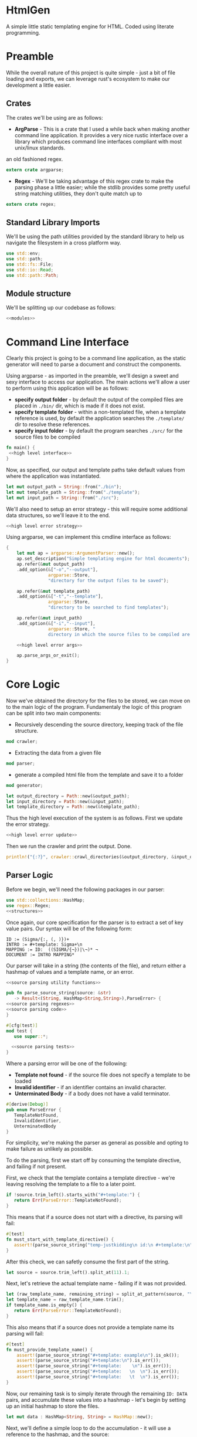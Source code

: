 * HtmlGen
A simple little static templating engine for HTML.
Coded using literate programming.


* Preamble
While the overall nature of this project is quite simple - just a bit of file loading and exports, we can leverage rust's ecosystem to make our development a little easier.

** Crates
The crates we'll be using are as follows:
- *ArgParse* - This is a crate that I used a while back when making another command line application. It provides a very nice rustic interface over a library which produces command line interfaces compliant with most unix/linux standards.
an old fashioned regex.
#+begin_src rust :tangle src/main.rs  :comments org
extern crate argparse;
#+end_src

- *Regex* - We'll be taking advantage of this regex crate to make the parsing phase a little easier; while the stdlib provides some pretty useful string matching utilities, they don't quite match up to
#+begin_src rust :tangle src/main.rs  :comments org
extern crate regex;
#+end_src

** Standard Library Imports
We'll be using the path utilities provided by the standard library to help us navigate the filesystem in a cross platform way.
#+begin_src rust :tangle src/main.rs :comments org
use std::env;
use std::path;
use std::fs::File;
use std::io::Read;
use std::path::Path;
#+end_src
** Module structure
We'll be splitting up our codebase as follows:

#+begin_src rust :tangle src/main.rs :noweb yes :comments org
<<modules>>
#+end_src


* Command Line Interface
Clearly this project is going to be a command line application, as the static generator will need to parse a document and construct the components.

Using argparse - as imported in the preamble, we'll design a sweet and sexy interface to access our application. The main actions we'll allow a user to perform using this application will be as follows:
- *specify output folder* - by default the output of the compiled files are placed in ~./bin/~ dir, which is made if it does not exist.
- *specify template folder* - within a non-templated file, when a template reference is used, by default the application searches the 
 ~./template/~ dir to resolve these references.
- *specify input folder* - by default the program searches ~./src/~ for the source files to be compiled

#+begin_src rust :tangle src/main.rs :comments org :noweb yes
fn main() {
 <<high level interface>>
}
#+end_src
Now, as specified, our output and template paths take default values from where the application was instantiated.
#+name: high level interface
#+begin_src rust :comments noweb
let mut output_path = String::from("./bin");
let mut template_path = String::from("./template");
let mut input_path = String::from("./src");
#+end_src

We'll also need to setup an error strategy - this will require some additional data structures, so we'll leave it to the end.
#+name: high level interface
#+begin_src rust :comments noweb :noweb yes
<<high level error strategy>>
#+end_src



Using argparse, we can implement this cmdline interface as follows:
#+name: high level interface
#+begin_src rust :comments noweb :noweb yes
    {
        let mut ap = argparse::ArgumentParser::new();
        ap.set_description("Simple templating engine for html documents");
        ap.refer(&mut output_path)
        .add_option(&["-o","--output"], 
                    argparse::Store, 
                    "directory for the output files to be saved");

        ap.refer(&mut template_path)
        .add_option(&["-t","--template"], 
                    argparse::Store, 
                    "directory to be searched to find templates");

        ap.refer(&mut input_path)
        .add_option(&["-i","--input"], 
                    argparse::Store, "
                    directory in which the source files to be compiled are located");

        <<high level error args>>

        ap.parse_args_or_exit();
    }
#+end_src

* Core Logic
Now we've obtained the directory for the files to be stored, we can move on to the main logic of the program.
Fundamentaly the logic of this program can be split into two main components:
 - Recursively descending the source directory, keeping track of the file structure.
#+name: modules 
#+begin_src rust :comments noweb
mod crawler;
#+end_src
 - Extracting the data from a given file
#+name: modules 
#+begin_src rust :comments noweb
mod parser;
#+end_src
 - generate a compiled html file from the template and save it to a folder
#+name: modules
#+begin_src rust :comments noweb
mod generator;
#+end_src 



#+name: high level interface
#+begin_src rust :comments noweb
let output_directory = Path::new(&output_path);
let input_directory = Path::new(&input_path);
let template_directory = Path::new(&template_path);
#+end_src

Thus the high level execution of the system is as follows.
First we update the error strategy.
#+name: high level interface
#+begin_src rust :comments noweb :noweb yes
<<high level error update>>
#+end_src

Then we run the crawler and print the output. Done.
#+name: high level interface
#+begin_src rust :comments noweb
println!("{:?}", crawler::crawl_directories(&output_directory, &input_directory, &template_directory, &err_strat));
#+end_src



** Parser Logic
Before we begin, we'll need the following packages in our parser:
#+begin_src rust :tangle src/parser.rs :noweb yes :comments org
use std::collections::HashMap;
use regex::Regex;
<<structures>>
#+end_src
Once again, our core specification for the parser is to extract a set of key value pairs. Our syntax will be of the following form:
#+begin_src 
ID := (Sigma/{:, (, )})+
INTRO := #+template: Sigma+\n
MAPPING := ID:  ((SIGMA/{¬})|\¬)* ¬
DOCUMENT := INTRO MAPPING*
#+end_src
Our parser will take in a string (the contents of the file), and return either a hashmap of values and a template name, or an error.
#+begin_src rust :tangle src/parser.rs :noweb yes :comments org
<<source parsing utility functions>>

pub fn parse_source_string(source: &str) 
   -> Result<(String, HashMap<String,String>),ParseError> {
<<source parsing regexes>>
<<source parsing code>>
}

#[cfg(test)]
mod test {
   use super::*;

  <<source parsing tests>>
}
#+end_src
Where a parsing error will be one of the following:
 - **Template not found** - if the source file does not specify a template to be loaded
 - **Invalid identifier** - if an identifier contains an invalid character.
 - **Unterminated Body** - if a body does not have a valid terminator.
#+name: structures
#+begin_src rust :comments noweb
#[derive(Debug)]
pub enum ParseError {
   TemplateNotFound,
   InvalidIdentifier,
   UnterminatedBody
}
#+end_src
For simplicity, we're making the parser as general as possible and opting to make failure as unlikely as possible.

To do the parsing, first we start off by consuming the template directive, and failing if not present.

First, we check that the template contains a template directive - we're leaving resolving the template to a file to a later point.
#+name: source parsing code
#+begin_src rust :comments noweb
if !source.trim_left().starts_with("#+template:") {
   return Err(ParseError::TemplateNotFound);
}
#+end_src

This means that if a source does not start with a directive, its parsing will fail:
#+name: source parsing tests
#+begin_src rust :comments noweb
#[test]
fn must_start_with_template_directive() {
   assert!(parse_source_string("temp-justkidding\n id:\n #+template:\n").is_err());
}
#+end_src

After this check, we can safetly consume the first part of the string.
#+name: source parsing code
#+begin_src rust  :comments noweb
let source = source.trim_left().split_at(11).1;
#+end_src

Next, let's retrieve the actual template name - failing if it was not provided.
#+name: source parsing code
#+begin_src rust :comments noweb
let (raw_template_name, remaining_string) = split_at_pattern(source, "\n");
let template_name = raw_template_name.trim();
if template_name.is_empty() {
   return Err(ParseError::TemplateNotFound);
}
#+end_src

This also means that if a source does not provide a template name its parsing will fail:
#+name: source parsing tests
#+begin_src rust :comments noweb
#[test]
fn must_provide_template_name() {
    assert!(parse_source_string("#+template: example\n").is_ok());
    assert!(parse_source_string("#+template:\n").is_err());
    assert!(parse_source_string("#+template:    \n").is_err());
    assert!(parse_source_string("#+template:   \n  \n").is_err());
    assert!(parse_source_string("#+template:   \t  \n").is_err());
}
#+end_src


Now, our remaining task is to simply iterate through the remaining ~ID: DATA~ pairs, and accumulate these values into a hashmap - let's begin
by setting up an initial hashmap to store the files.
#+name: source parsing code
#+begin_src rust :comments noweb
let mut data : HashMap<String, String> = HashMap::new();
#+end_src
Next, we'll define a simple loop to do the accumulation - it will use a reference to the hashmap, and the source:
#+name: source parsing code
#+begin_src rust :comments noweb :noweb yes
let mut completed = false;
let mut source = remaining_string;
let mut data = data;

while !completed {
   <<source pairs loop>>
}
#+end_src
To extract the keys and bodies, we'll be using a regex - it checks that the start of the string consists of non terminator characters,
followed by a colon.
#+name: source parsing regexes
#+begin_src rust :comments noweb :noweb yes
let key_regex = Regex::new("^[^¬:{}\\\\]*:").unwrap();
#+end_src

Now, inside the loop, we'll use the regex to extract the key values - for this purpose, we'll define a custom ~split_by_regex~ function,
which operates like the ~split_at_pattern~ function but uses the first match of a regex to split the input.

#+name: source parsing utility functions
#+begin_src rust :comments noweb
fn split_at_regex<'a>(string: &'a str, pat: &Regex) -> (&'a str, &'a str) {
  if let Some(m) = pat.find(string) {
     string.split_at(m.end())
  } else {
     (&"", string)
  }
}
#+end_src
Now, using this function, we can implement the key extraction.

#+name: source pairs loop
#+begin_src rust :comments noweb
let (raw_key_name, remaining_string) = split_at_regex(source, &key_regex);
let key_name = raw_key_name.trim();
source = remaining_string;
#+end_src

Now due to the way we're extracting the values, bad input may lead to an incorrect parse - we'll try and avoid this by printing an error when the IDs are wrong:
#+name: source pairs loop
#+begin_src rust :comments noweb
if key_name.len() == 0 {
  eprintln!("Invalid parse, found empty/malformed ID tag");
  return Err(ParseError::InvalidIdentifier);
}
#+end_src
Due to the way we extract the ids, we also end up bringing the colon as well. Let's just remove it before proceeding:
#+name: source pairs loop
#+begin_src rust :comments noweb
let mut key_name = key_name.to_string();
key_name.pop();
let key_name = key_name.trim();
#+end_src

Now we can move on to extracting the data. Let's start by defining a regular expression to isolate specific syntax we wish to capture.
#+name: source parsing regexes
#+begin_src rust :comments noweb
let data_regex = Regex::new("^(\\\\¬|([^¬\\\\]|\\\\[^¬])*)*¬").unwrap();
#+end_src

The regex we're using can be explained as follows; the outermost kleene closure captures the main constraint that the data should start from the start of the string and end at the first occurrance
of a terminating character.
#+begin_src regex
^ INTERNALS *¬
#+end_src

Next, for the contents of a body, we have to capture 2 main cases:
- When the character is normal and non interesting
- When the character is an escaped terminator.
#+begin_src regex
INTERNALS ::= (ESCAPED_TERMINATOR|NORMAL_CHARACTERS)
#+end_src

For the escaped terminator case, we simply match on a backspace followed by a terminator.
#+begin_src regex
ESCAPED_TERMINATOR = \¬
#+end_src

In the case of normal characters, either 
- the character is neither a backslash or a terminator
- the character is a backslash and is followed by anything other than a terminator
#+begin_src regex
NORMAL_CHARACTERS = ([^¬\\\\]|\\\\[^¬])*
#+end_src

Using this regex we can trivially extract the data, repeating the code for key extraction.
#+name: source pairs loop
#+begin_src rust :comments noweb
let (raw_data, remaining_string) = split_at_regex(source, &data_regex);
let src_data = raw_data.trim();
source = remaining_string;
#+end_src

While it is fine for data to be empty, we always require the user to provide the end character, so the string should never be 0.
#+name: source pairs loop
#+begin_src rust :comments noweb
if src_data.len() == 0 {
  eprintln!("Invalid parse, found body with no terminating tag.");
  return Err(ParseError::UnterminatedBody);
}
#+end_src

Now, as before, let's remove the terminating character.
#+name: source pairs loop
#+begin_src rust :comments noweb
let mut src_data = src_data.to_string();
src_data.pop();
let src_data = src_data.trim();
#+end_src

Finally, now we've extracted the id and the tag, we can simply put the values into our hashmap.
#+name: source pairs loop
#+begin_src rust :comments noweb
data.insert(key_name.to_string(), src_data.to_string());
#+end_src

Now, we also need to check for a terminating condition - we'll do this by checking if the remaining string, when trimmed, is empty.
#+name: source pairs loop
#+begin_src rust :comments noweb
if source.trim().is_empty() {
    break;
}
#+end_src

Finally, now that string has been consumed, we can simply return the template name and the populated hashmap.

#+name: source parsing code
#+begin_src rust :comments noweb :noweb yes
Ok((template_name.to_string(), data))
#+end_src

Aside: Notice, that during the parsing, we're using our own custom function to allow us to split by a pattern, a feature the
stdlib doesn't seem to provide.

This utility function splits a string by the first occurance of a pattern returning a string up to the first occurrance 
of the pattern and a string continuing from the pattern - the second string contains the text matching the pattern.
#+name: source parsing utility functions
#+begin_src rust :comments noweb
fn split_at_pattern<'a>(string: &'a str, pat: &str) -> (&'a str, &'a str) {
  if let Some(ind) = string.find(pat) {
     string.split_at(ind)
  } else {
     (&"", string)
  }
}
#+end_src

** Generator Logic
The generator takes in an input templated string and an associated mapping and returns a string in which the templates have been filled - it also takes in a paramter dictating how to respond to ill formed strings.

We'll be importing the following libraries to make this thing work.
#+name: generator imports
#+begin_src rust :comments org
use std::collections::HashMap;
use regex::{Regex, Captures};
#+end_src

The generator module follows the standard pattern.
#+begin_src rust :tangle src/generator.rs :noweb yes :comments org
<<generator imports>>
<<generator structures>>
<<generator utilities>>
<<generator function>>

#[cfg(test)]
mod tests {
   use super::*;

   <<generator tests>>
}
#+end_src


The main utility provided by the generator is the main function that populates the templated string when given a mapping, additionally we must specify how the generator should respond when missing templates are found.
#+name: generator function
#+begin_src rust :comments org :noweb yes
pub fn generate_output(input: String, mapping: HashMap<String, String>, fail_response: &GeneratorErrorStrategy) -> Result<String, GeneratorError> {
 <<generator logic>>
}
#+end_src

The strategies the generator should accept are:
- *Fail* - Error out if a parameter that is not in the mapping is found in the template; this is the default.
- *Ignore* - ignore any missing parameters.
- *Fixed* - replace any missing parameters with a fixed response
- *Default* - try a default mapping for the keyword, otherwise try one of the other strategies.
To implement this, we'll use two structures, one to represent the non-recursive cases, and the other for the default option.
#+name: generator structures
#+begin_src rust :comments org 
#[derive(Clone)]
pub enum GeneratorErrorCoreStrategy {
   Fail,
   Ignore,
   Fixed(String)
}
#+end_src

Thus for the full enum, we can avoid having to mess with boxes.
#+name: generator structures
#+begin_src rust :comments org 
pub enum GeneratorErrorStrategy {
   Base(GeneratorErrorCoreStrategy),
   Default(HashMap<String,String>, GeneratorErrorCoreStrategy)
}
#+end_src

Now, the errors the templating function can return are partially based on the error response strategies.
- *Undefined Parameter* - An error when a paremeter with no mapping is found, and the strategy is sufficiently strict.
#+name: generator structures
#+begin_src rust :comments org
#[derive(Debug)]
pub enum GeneratorError {
  UndefinedParameter
}
#+end_src 


The core logic of the generator is to use capture groups capabilities provided by the regex crate.

We'll reuse the same pattern as used in the parser, but wrap it in braces and capture the contents.
#+name: generator logic
#+begin_src rust :comments org
let parameter_regex = Regex::new("\\{([^¬:{}\\\\]*)\\}").unwrap();
#+end_src 

Before we run the regex, we'll need to set up some variables to capture lookup errors.
#+name: generator logic
#+begin_src rust :comments org
let mut lookup_failed = false;
#+end_src 


Next, we'll run the regex on the input string.
#+name: generator logic
#+begin_src rust :comments org :noweb yes
let new_string = parameter_regex.replace_all(&input, |caps: &Captures| {
   <<generator replacement logic>>
});
#+end_src

If a lookup failed, then we'll return an error.
#+name: generator logic
#+begin_src rust :comments org 
if lookup_failed {
   return Err(GeneratorError::UndefinedParameter);
}
#+end_src


Once that's done we have the result string - it's a ~Cow<str>~ though, so we just need to do a conversion before returning it.
#+name: generator logic
#+begin_src rust :comments org
Ok(new_string.to_string())
#+end_src

All that's left is to define the replacement logic - if it matches, we can simply return the value stored in the hashmap. 
#+name: generator replacement logic
#+begin_src rust :comments org :noweb yes
if let Some(value) = mapping.get(&caps[1]) {
   value
} else {
   <<generator lookup failed>>  
}
#+end_src

If the lookup failes, our action depends on the error strategy we've chosen.
#+name: generator lookup failed
#+begin_src rust :comments org :noweb yes
match &fail_response {
    GeneratorErrorStrategy::Base(strategy) => {
        <<generator base strategy match>>
    }
    GeneratorErrorStrategy::Default(mapping, strategy) => {
        <<generator default strategy>>
    }
}
#+end_src

For the base case, we simply match on the specific strategy chosen to decide our action.
#+name: generator base strategy match
#+begin_src rust :comments org :noweb yes 
match strategy {
  GeneratorErrorCoreStrategy::Fail => {
      <<generator strategy fail case>>
  }
  GeneratorErrorCoreStrategy::Ignore => {
      <<generator strategy ignore case>>
  },
  GeneratorErrorCoreStrategy::Fixed(text) => {
      <<generators strategy fixed case>>
  }
}
#+end_src

If the strategy is a fail fast case, then we still return an empty string, but we set the lookup failed
error, thereby ensuring that the result of the call is an error.
#+name: generator strategy fail case
#+begin_src rust :comments org
lookup_failed = true;
""
#+end_src

If the strategy is an ignore case, we simply leave the parameter as it was.  
#+name: generator strategy ignore case
#+begin_src rust :comments org
&caps[0]
#+end_src

For the fixed case, we just return the fixed string.
#+name: generators strategy fixed case
#+begin_src rust :comments org
text
#+end_src


Now, for the default mapping case, we first check if the default mapping contains a value for the 
parameter. If it does, we can simply return that value.
#+name: generator default strategy
#+begin_src rust :comments org :noweb yes
if let Some(value) = mapping.get(&caps[1]) {
   value
} else {
   <<generator default fail strategy>>  
}
#+end_src


If it doesn't, we simply match on the error strategy as previous.
#+name: generator default fail strategy
#+begin_src rust :comments org :noweb yes
<<generator base strategy match>>
#+end_src

** Crawler Logic
The core logic for the crawler is to descend the input directory, keeping track of the current path, pass each file through the parser, then pass on the generated mapping to the generator, along with a corresponding template file and output file.

We'll be importing the following libraries for doing the core logic.
#+name: crawler imports
#+begin_src rust :comments org
use std::fs;
use std::io::Read;
use std::fs::File;
use std::path::Path;
use std::convert::AsRef;
#+end_src

We'll also be bringing in the parsing function from the parser, and the generator function from the generator.
#+name: crawler imports
#+begin_src rust :comments org
use parser::{parse_source_string,ParseError};
use generator::{generate_output, GeneratorError, GeneratorErrorStrategy};
#+end_src

The main structure for the crawler is as follows.
#+begin_src rust :tangle src/crawler.rs :noweb yes :comments org
<<crawler imports>>

<<crawler structures>>

<<crawler function>>
#+end_src

Our crawling function, takes as input the input directory, the output directory, the template directory and the error strategy for the generator.
#+name: crawler function
#+begin_src rust :noweb yes :comments org
pub fn crawl_directories<P,Q,R>(
    output_directory: &P, 
    input_directory: &Q, 
    template_path: &R, 
    err_strat: &GeneratorErrorStrategy
) -> Result<u32,CrawlError> 
 where P : AsRef<Path>,
       Q : AsRef<Path>,
       R : AsRef<Path> {
<<crawler main logic>>
}
#+end_src

The errors produced by the crawler are as follows.
- *ParseError* - When a parser occurs
- *GeneratorError* - when a generator occurs
- *TemplateNotFound* - When a template is not found
- *InputDirectoryError* - When the input directory does not exist
- *OutputDirectoryError* - When the output directory does not exist
#+name: crawler structures
#+begin_src rust :noweb yes :comments org
#[derive(Debug)]
pub enum CrawlError {
  ParseError(ParseError),
  GeneratorError(GeneratorError),
  TemplateNotFound(String),
  InputDirectoryError,
  OutputFileError(String),
  InputFileError(String),
}
#+end_src

Before we begin, let's set up a counter to enumerate the number of files converted.
#+name: crawler main logic
#+begin_src rust :noweb yes :comments org
let mut file_count = 0;
#+end_src

First, we'll extract all the files in the input directory.
#+name: crawler main logic
#+begin_src rust :noweb yes :comments org
let input_files = input_directory.as_ref()
                  .read_dir()
                  .map_err(|_| 
                        CrawlError::InputDirectoryError
                  )?;
for input_file in input_files {
   <<crawler file logic>>
}
#+end_src

For each file, we need to check its metadata.
#+name: crawler file logic
#+begin_src rust :noweb yes :comments org
let input_file = input_file.map_err(|e| CrawlError::InputFileError(format!("{:?}", e)))?;
let input_metadata = input_file.metadata().map_err(|e| CrawlError::InputFileError(format!("{:?}", e)))?;
let input_file_name = input_file.file_name();
#+end_src

Now our next action is dependent on the type of entry - we'll need to do different things based on whether we find a file or a directory.
#+name: crawler file logic
#+begin_src rust :noweb yes :comments org
if input_metadata.is_dir() {
    <<crawler directory logic>>
} else if input_metadata.is_file() {
    <<crawler input file logic>>
} else {
   eprintln!("Encountered a non-file file during crawling the input directory {:?}", input_file);
}
#+end_src

Now, if the file is a directory, we do a recursive call, appending the directory name to the input path and output path 
#+name: crawler directory logic
#+begin_src rust :noweb yes :comments org
let dir_name = Path::new(&input_file_name);
let new_output_dir = output_directory
                     .as_ref()
                     .join(&dir_name);
let new_input_dir = input_directory
                    .as_ref()
                    .join(&dir_name);
let n_count = crawl_directories(
    &new_output_dir, 
    &new_input_dir, 
    template_path, 
    err_strat
)?;
file_count += n_count;
#+end_src

On the other hand, if the file is just a file, we first need to read the file.
#+name: crawler input file logic
#+begin_src rust :noweb yes :comments org
let input_text = {
   let mut temp = String::new();
   let mut file = File::open(input_file.path()).map_err(|e| CrawlError::InputFileError(format!("{:?}", e)))?;
   file.read_to_string(&mut temp).map_err(|e| CrawlError::InputFileError(format!("{:?}", e)))?;
   temp
};
#+end_src

Now we'll run the parser on this text.
#+name: crawler input file logic
#+begin_src rust :noweb yes :comments org
let (template_name, mapping) = parse_source_string(&input_text).map_err(|e| CrawlError::ParseError(e))?;
#+end_src

Now we need to read the template to a string.
#+name: crawler input file logic
#+begin_src rust :noweb yes :comments org
let template_path = template_path.as_ref().join(&Path::new(&template_name));
let template_text = {
   let mut temp = String::new();
   let mut file = File::open(template_path).map_err(|e| CrawlError::TemplateNotFound(format!("{:?}", e)))?;
   file.read_to_string(&mut temp).map_err(|e| CrawlError::TemplateNotFound(format!("{:?}", e)))?;
   temp
};
#+end_src

With the template and the mapping, we can run the generator.
#+name: crawler input file logic
#+begin_src rust :noweb yes :comments org
let result = generate_output(
   template_text, 
   mapping, 
   err_strat
).map_err(|e| CrawlError::GeneratorError(e))?;
#+end_src

Finally, we can write this to the output directory.
#+name: crawler input file logic
#+begin_src rust :noweb yes :comments org
let output_path = 
    output_directory.as_ref().join(&Path::new(&input_file_name));
fs::write(&output_path, result)
    .map_err(|e| CrawlError::OutputFileError(format!("{:?}", e)))?;
file_count += 1;
#+end_src



#+name: crawler main logic
#+begin_src rust :noweb yes :comments org
Ok(file_count)
#+end_src


* Error Strategy
Now for the final part of the application - implementing the error strategy from before.

Before we do anything, we'll need to extend the capabilities of a prior structure - specifically the GeneratorErrorCoreStrategy, and 
the capability to parse the element from a string.
#+name: generator structures
#+begin_src rust :comments org :noweb yes
impl FromStr for GeneratorErrorCoreStrategy {
    type Err = ();
    fn from_str(src: &str) -> Result<GeneratorErrorCoreStrategy, ()> {
        return match src {
            "fail" => Ok(GeneratorErrorCoreStrategy::Fail),
            "ignore" => Ok(GeneratorErrorCoreStrategy::Ignore),
            x => {
                 if let Some(ind) = src.find("=") {
                    if ind + 1 < src.len() {
                        let (txt, rem) = src.split_at(ind+1);
                        if txt == "fixed=" {
                            Ok(GeneratorErrorCoreStrategy::Fixed(rem.to_string()))
                        } else {
                            Err(())
                        }
                    } else {
                        Err(())
                    }
                 } else {
                   Err(())
                 }
            },
        };
    }
}
#+end_src

As you can see, we're referencing the ~FromStr~ trait which we'll need to import.
#+name: generator imports
#+begin_src rust :comments org
use std::str::FromStr;
#+end_src


Now let's just quickly add some tests to verify this actually works.
#+name: generator tests
#+begin_src rust :comments org :noweb yes
#[test]
fn from_st_works() {
  assert_eq!(GeneratorErrorCoreStrategy::from_str("ignore"), Ok(Some(GeneratorErrorCoreStrategy::Ignore)));
  assert_eq!(GeneratorErrorCoreStrategy::from_str("fail"), Ok(Some(GeneratorErrorCoreStrategy::Fail)));
  assert_eq!(GeneratorErrorCoreStrategy::from_str("fixed=missing"), Ok(Some(GeneratorErrorCoreStrategy::Fixed("missing".to_string()))));
}
#+end_src


Okay, now onto the topic of determining an error response strategy.

We'll be doing this by splitting the concerns into two separate components - first identifying the core strategy and then identifying 
the use of a default strategy or not.

First for the core strategy, we'll set a default and then populate it.
#+name: high level error strategy
#+begin_src rust :comments org :noweb yes
let mut opt_strat = generator::GeneratorErrorCoreStrategy::Fail;
#+end_src

Using the from string implementation we described earlier, we can parse this as follows.
#+name: high level error args
#+begin_src rust :comments org :noweb yes
ap.refer(&mut opt_strat)
  .add_option(&["-e", "--error"],
              argparse::Store,
              "Fail on the first undefined parameter");
#+end_src

For the default strategy we'll be using an optional value which we'll try and populate. If it isn't populated then we'll know that
there is no default strategy.
#+name: high level error strategy
#+begin_src rust :comments org :noweb yes
let mut def_strat = None;
#+end_src

Once again, for the default we'll just try and populate the string.
#+name: high level error args
#+begin_src rust :comments org :noweb yes
ap.refer(&mut def_strat)
  .add_option(&["-d", "--default"],
              argparse::StoreOption,
              "Additional mapping for storing default values");
#+end_src

If none was provided we'll try and retrieve it from the environment under the key ~GOP_HTML_DEFAULTS~.
#+name: high level error update
#+begin_src rust :comments org :noweb yes
let def_strat = def_strat.or_else(|| env::var("GOP_HTML_DEFAULTS").ok());
#+end_src

Finally, we can construct the error strategy based on whether a default is provided.
#+name: high level error update
#+begin_src rust :comments org :noweb yes
let err_strat = match def_strat {
   None => 
      generator::GeneratorErrorStrategy::Base(opt_strat),
   Some(path) => {
      let mapping = { 
          <<error strategy retrieve mapping>> 
      };
      match mapping {
        Some((name, map)) => 
            generator::GeneratorErrorStrategy::Default(map, opt_strat), 
        None => {
            eprintln!("Encountered error while reading default mapping at {:?}.", path);
            generator::GeneratorErrorStrategy::Base(opt_strat)
        }
      }
   }
};
#+end_src

Now all we've got to do is retrieve the mapping.
#+name: error strategy retrieve mapping
#+begin_src rust :comments org :noweb yes
let def_path = Path::new(&path);
if let Ok(mut file) = File::open(&def_path) {
   let mut def_source = String::new();
   if let Ok(_count) = file.read_to_string(&mut def_source) {
       parser::parse_source_string(&def_source).ok()
   } else {
       None
   }
} else {
    None
}
#+end_src
